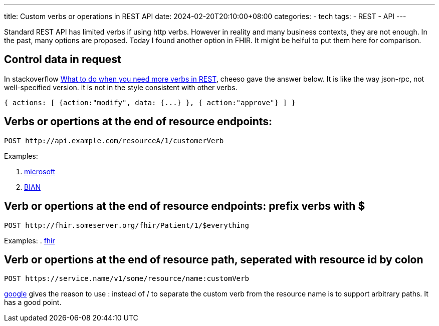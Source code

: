 ---
title: Custom verbs or operations in REST API
date: 2024-02-20T20:10:00+08:00
categories:
- tech
tags:
- REST
- API
---

Standard REST API has limited verbs if using http verbs. However in reality and many business contexts, they are not enough. In the past, many options are proposed. Today I found another option in FHIR. It might be helful to put them here for comparison.

## Control data in request

In stackoverflow https://stackoverflow.com/a/2687947[What to do when you need more verbs in REST], cheeso gave the answer below. It is like the way json-rpc, not well-specified version. it is not in the style consistent with other verbs.
[source,json]
----
{ actions: [ {action:"modify", data: {...} }, { action:"approve"} ] } 
----


## Verbs or opertions at the end of resource endpoints: 

[source, http]
----
POST http://api.example.com/resourceA/1/customerVerb
----

Examples:

. https://learn.microsoft.com/en-us/azure/azure-resource-manager/custom-providers/custom-providers-action-endpoint-how-to#building-an-action-endpoint[microsoft] 
. https://app.swaggerhub.com/apis/BIAN-3/ACHOperations/10.0.0[BIAN] 



## Verb or opertions at the end of resource endpoints: prefix verbs with $

[source,http]
----
POST http://fhir.someserver.org/fhir/Patient/1/$everything
----

Examples:
. https://build.fhir.org/operations.html#executing[fhir]

## Verb or opertions at the end of resource path, seperated with resource id by colon
[source, http]
----
POST https://service.name/v1/some/resource/name:customVerb
----


https://cloud.google.com/apis/design/custom_methods[google] gives the reason to use : instead of / to separate the custom verb from the resource name is to support arbitrary paths. It has a good point.


